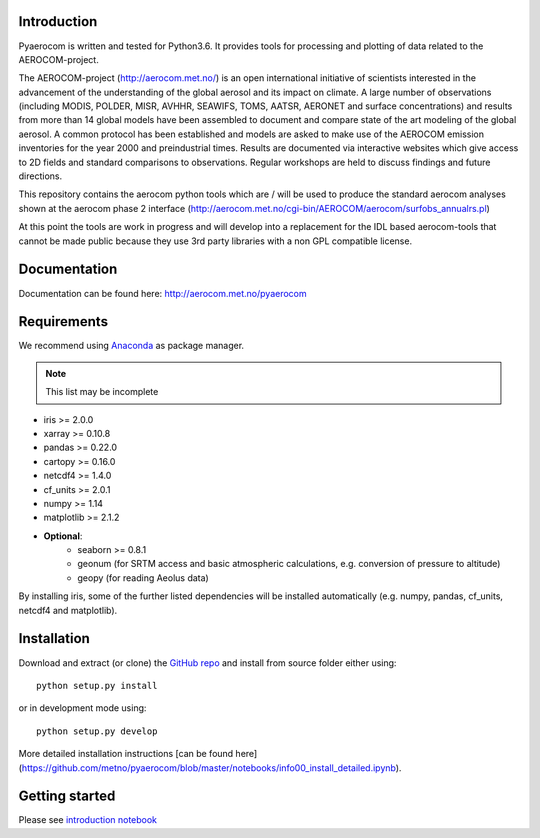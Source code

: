 Introduction
============

Pyaerocom is written and tested for Python3.6. It provides tools for processing and plotting of data related to the AEROCOM-project.

The AEROCOM-project (http://aerocom.met.no/) is an open international initiative of scientists interested in the advancement of the understanding of the global aerosol and its impact on climate. A large number of observations (including MODIS, POLDER, MISR, AVHHR, SEAWIFS, TOMS, AATSR, AERONET and surface concentrations) and results from more than 14 global models have been assembled to document and compare state of the art modeling of the global aerosol. A common protocol has been established and models are asked to make use of the AEROCOM emission inventories for the year 2000 and preindustrial times. Results are documented via interactive websites which give access to 2D fields and standard comparisons to observations. Regular workshops are held to discuss findings and future directions.

This repository contains the aerocom python tools which are / will be used to produce the standard aerocom analyses shown at the aerocom phase 2 interface (http://aerocom.met.no/cgi-bin/AEROCOM/aerocom/surfobs_annualrs.pl)

At this point the tools are work in progress and will develop into a replacement for the IDL based aerocom-tools that cannot be made public because they use 3rd party libraries with a non GPL compatible license.

Documentation
=============

Documentation can be found here: http://aerocom.met.no/pyaerocom

Requirements
============

We recommend using `Anaconda <https://www.continuum.io/downloads>`_ as package manager.

.. note:: This list may be incomplete

- iris >= 2.0.0
- xarray >= 0.10.8
- pandas >= 0.22.0
- cartopy >= 0.16.0
- netcdf4 >= 1.4.0
- cf_units >= 2.0.1
- numpy >= 1.14
- matplotlib >= 2.1.2
- **Optional**:
	- seaborn >= 0.8.1
	- geonum (for SRTM access and basic atmospheric calculations, e.g. conversion of pressure to altitude)
	- geopy (for reading Aeolus data)

By installing iris, some of the further listed dependencies will be installed automatically (e.g. numpy, pandas, cf_units, netcdf4 and matplotlib).

Installation
============

Download and extract (or clone) the `GitHub repo <https://github.com/metno/pyaerocom>`__ and install from source folder either using::

	python setup.py install

or in development mode using::

	python setup.py develop

More detailed installation instructions [can be found here](https://github.com/metno/pyaerocom/blob/master/notebooks/info00_install_detailed.ipynb).

Getting started
===============

Please see `introduction notebook <https://github.com/metno/pyaerocom/blob/master/notebooks/tut00_get_started.ipynb>`__
